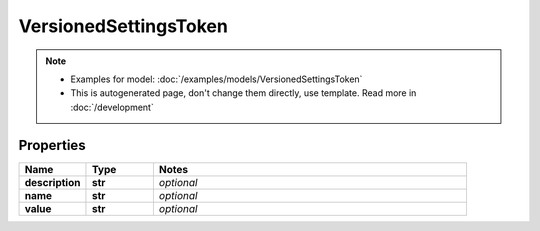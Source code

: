 VersionedSettingsToken
#########

.. note::

  + Examples for model: :doc:`/examples/models/VersionedSettingsToken`
  + This is autogenerated page, don't change them directly, use template. Read more in :doc:`/development`

Properties
----------
.. list-table::
   :widths: 15 15 70
   :header-rows: 1

   * - Name
     - Type
     - Notes
   * - **description**
     - **str**
     - `optional` 
   * - **name**
     - **str**
     - `optional` 
   * - **value**
     - **str**
     - `optional` 


